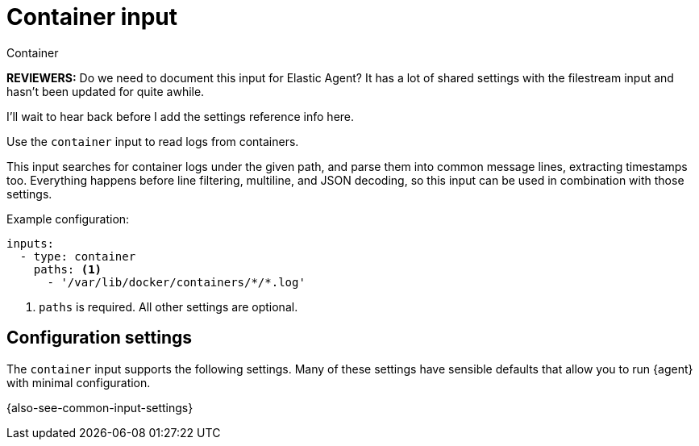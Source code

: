 :input-type: container

[[container-input]]
= Container input
 
++++
<titleabbrev>Container</titleabbrev>
++++

****
**REVIEWERS:** Do we need to document this input for Elastic Agent? It has a
lot of shared settings with the filestream input and hasn't been updated for
quite awhile.

I'll wait to hear back before I add the settings reference info here.
****

Use the `container` input to read logs from containers.

This input searches for container logs under the given path, and parse them into
common message lines, extracting timestamps too. Everything happens before line
filtering, multiline, and JSON decoding, so this input can be used in
combination with those settings.

Example configuration:

[source,yaml]
----
inputs:
  - type: container
    paths: <1>
      - '/var/lib/docker/containers/*/*.log'
----

<1> `paths` is required. All other settings are optional.

[[input-container-configuration-settings]]
== Configuration settings

The `container` input supports the following settings. Many of these settings
have sensible defaults that allow you to run {agent} with minimal configuration.

{also-see-common-input-settings}

:input-type!:
